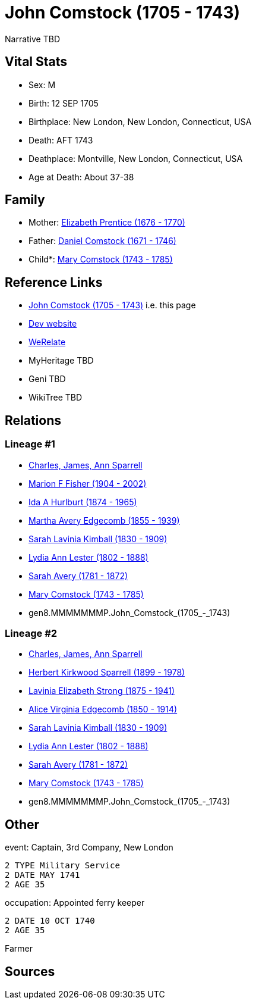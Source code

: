 = John Comstock (1705 - 1743)

Narrative TBD


== Vital Stats


* Sex: M
* Birth: 12 SEP 1705
* Birthplace: New London, New London, Connecticut, USA
* Death: AFT 1743
* Deathplace: Montville, New London, Connecticut, USA
* Age at Death: About 37-38


== Family
* Mother: https://github.com/sparrell/cfs_ancestors/blob/main/Vol_02_Ships/V2_C5_Ancestors/V2_C5_G9/gen9.MMMMMMMPM.Elizabeth_Prentice.adoc[Elizabeth Prentice (1676 - 1770)]

* Father: https://github.com/sparrell/cfs_ancestors/blob/main/Vol_02_Ships/V2_C5_Ancestors/V2_C5_G9/gen9.MMMMMMMPP.Daniel_Comstock.adoc[Daniel Comstock (1671 - 1746)]

* Child*: https://github.com/sparrell/cfs_ancestors/blob/main/Vol_02_Ships/V2_C5_Ancestors/V2_C5_G7/gen7.MMMMMMM.Mary_Comstock.adoc[Mary Comstock (1743 - 1785)]


== Reference Links
* https://github.com/sparrell/cfs_ancestors/blob/main/Vol_02_Ships/V2_C5_Ancestors/V2_C5_G8/gen8.MMMMMMMP.John_Comstock.adoc[John Comstock (1705 - 1743)] i.e. this page
* https://cfsjksas.gigalixirapp.com/person?p=p0272[Dev website]
* https://www.werelate.org/wiki/Person:John_Comstock_%283%29[WeRelate]
* MyHeritage TBD
* Geni TBD
* WikiTree TBD

== Relations
=== Lineage #1
* https://github.com/spoarrell/cfs_ancestors/tree/main/Vol_02_Ships/V2_C1_Principals/0_intro_principals.adoc[Charles, James, Ann Sparrell]
* https://github.com/sparrell/cfs_ancestors/blob/main/Vol_02_Ships/V2_C5_Ancestors/V2_C5_G1/gen1.M.Marion_F_Fisher.adoc[Marion F Fisher (1904 - 2002)]
* https://github.com/sparrell/cfs_ancestors/blob/main/Vol_02_Ships/V2_C5_Ancestors/V2_C5_G2/gen2.MM.Ida_A_Hurlburt.adoc[Ida A Hurlburt (1874 - 1965)]
* https://github.com/sparrell/cfs_ancestors/blob/main/Vol_02_Ships/V2_C5_Ancestors/V2_C5_G3/gen3.MMM.Martha_Avery_Edgecomb.adoc[Martha Avery Edgecomb (1855 - 1939)]
* https://github.com/sparrell/cfs_ancestors/blob/main/Vol_02_Ships/V2_C5_Ancestors/V2_C5_G4/gen4.MMMM.Sarah_Lavinia_Kimball.adoc[Sarah Lavinia Kimball (1830 - 1909)]
* https://github.com/sparrell/cfs_ancestors/blob/main/Vol_02_Ships/V2_C5_Ancestors/V2_C5_G5/gen5.MMMMM.Lydia_Ann_Lester.adoc[Lydia Ann Lester (1802 - 1888)]
* https://github.com/sparrell/cfs_ancestors/blob/main/Vol_02_Ships/V2_C5_Ancestors/V2_C5_G6/gen6.MMMMMM.Sarah_Avery.adoc[Sarah Avery (1781 - 1872)]
* https://github.com/sparrell/cfs_ancestors/blob/main/Vol_02_Ships/V2_C5_Ancestors/V2_C5_G7/gen7.MMMMMMM.Mary_Comstock.adoc[Mary Comstock (1743 - 1785)]
* gen8.MMMMMMMP.John_Comstock_(1705_-_1743)

=== Lineage #2
* https://github.com/spoarrell/cfs_ancestors/tree/main/Vol_02_Ships/V2_C1_Principals/0_intro_principals.adoc[Charles, James, Ann Sparrell]
* https://github.com/sparrell/cfs_ancestors/blob/main/Vol_02_Ships/V2_C5_Ancestors/V2_C5_G1/gen1.P.Herbert_Kirkwood_Sparrell.adoc[Herbert Kirkwood Sparrell (1899 - 1978)]
* https://github.com/sparrell/cfs_ancestors/blob/main/Vol_02_Ships/V2_C5_Ancestors/V2_C5_G2/gen2.PM.Lavinia_Elizabeth_Strong.adoc[Lavinia Elizabeth Strong (1875 - 1941)]
* https://github.com/sparrell/cfs_ancestors/blob/main/Vol_02_Ships/V2_C5_Ancestors/V2_C5_G3/gen3.PMM.Alice_Virginia_Edgecomb.adoc[Alice Virginia Edgecomb (1850 - 1914)]
* https://github.com/sparrell/cfs_ancestors/blob/main/Vol_02_Ships/V2_C5_Ancestors/V2_C5_G4/gen4.MMMM.Sarah_Lavinia_Kimball.adoc[Sarah Lavinia Kimball (1830 - 1909)]
* https://github.com/sparrell/cfs_ancestors/blob/main/Vol_02_Ships/V2_C5_Ancestors/V2_C5_G5/gen5.MMMMM.Lydia_Ann_Lester.adoc[Lydia Ann Lester (1802 - 1888)]
* https://github.com/sparrell/cfs_ancestors/blob/main/Vol_02_Ships/V2_C5_Ancestors/V2_C5_G6/gen6.MMMMMM.Sarah_Avery.adoc[Sarah Avery (1781 - 1872)]
* https://github.com/sparrell/cfs_ancestors/blob/main/Vol_02_Ships/V2_C5_Ancestors/V2_C5_G7/gen7.MMMMMMM.Mary_Comstock.adoc[Mary Comstock (1743 - 1785)]
* gen8.MMMMMMMP.John_Comstock_(1705_-_1743)


== Other
event:  Captain, 3rd Company, New London
----
2 TYPE Military Service
2 DATE MAY 1741
2 AGE 35
----

occupation: Appointed ferry keeper
----
2 DATE 10 OCT 1740
2 AGE 35
----
Farmer

== Sources

